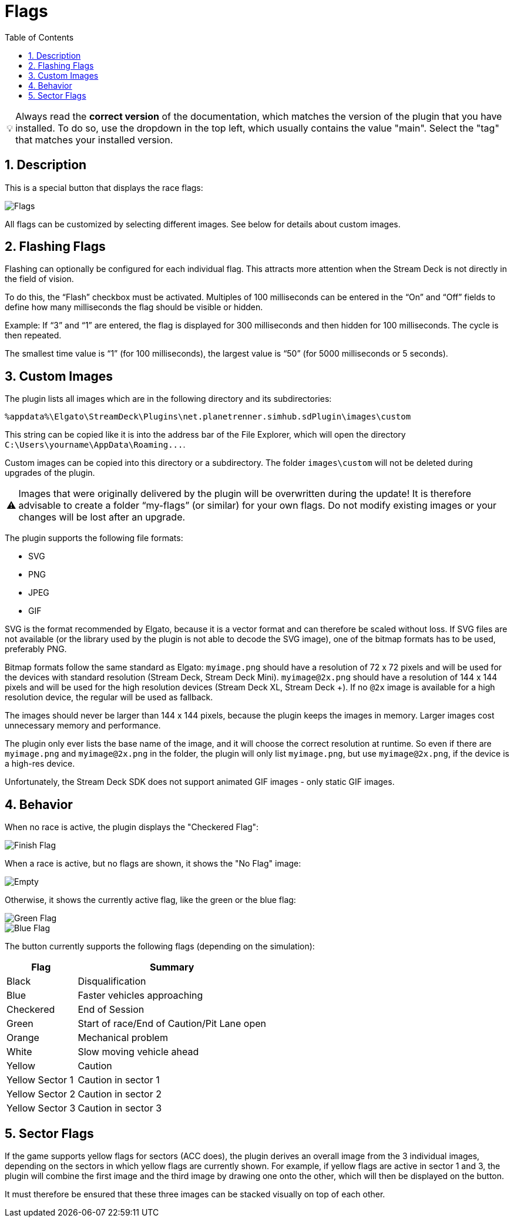 ﻿= Flags
:toc:
:sectnums:
ifdef::env-github[]
:tip-caption: :bulb:
:warning-caption: :warning:
endif::[]
ifndef::env-github[]
:tip-caption: 💡
:warning-caption: ⚠️
endif::[]

TIP: Always read the *correct version* of the documentation, which matches the version of the plugin that you have installed. To do so, use the dropdown in the top left, which usually contains the value "main". Select the "tag" that matches your installed version.


== Description

This is a special button that displays the race flags:

image::Flags.png[Flags]

All flags can be customized by selecting different images. See below for details about custom images.


== Flashing Flags

Flashing can optionally be configured for each individual flag. This attracts more attention when the Stream Deck is not directly in the field of vision.

To do this, the “Flash” checkbox must be activated. Multiples of 100 milliseconds can be entered in the “On” and “Off” fields to define how many milliseconds the flag should be visible or hidden.

Example: If “3” and “1” are entered, the flag is displayed for 300 milliseconds and then hidden for 100 milliseconds. The cycle is then repeated.

The smallest time value is “1” (for 100 milliseconds), the largest value is “50” (for 5000 milliseconds or 5 seconds).


== Custom Images

The plugin lists all images which are in the following directory and its subdirectories:

----
%appdata%\Elgato\StreamDeck\Plugins\net.planetrenner.simhub.sdPlugin\images\custom
----

This string can be copied like it is into the address bar of the File Explorer, which will open the directory `C:\Users\yourname\AppData\Roaming\...`.

Custom images can be copied into this directory or a subdirectory. The folder `images\custom` will not be deleted during upgrades of the plugin.

WARNING: Images that were originally delivered by the plugin will be overwritten during the update! It is therefore advisable to create a folder “my-flags” (or similar) for your own flags. Do not modify existing images or your changes will be lost after an upgrade.

The plugin supports the following file formats:

* SVG
* PNG
* JPEG
* GIF

SVG is the format recommended by Elgato, because it is a vector format and can therefore be scaled without loss. If SVG files are not available (or the library used by the plugin is not able to decode the SVG image), one of the bitmap formats has to be used, preferably PNG.

Bitmap formats follow the same standard as Elgato: `myimage.png` should have a resolution of 72 x 72 pixels and will be used for the devices with standard resolution (Stream Deck, Stream Deck Mini). `myimage@2x.png` should have a resolution of 144 x 144 pixels and will be used for the high resolution devices (Stream Deck XL, Stream Deck +). If no `@2x` image is available for a high resolution device, the regular will be used as fallback.

The images should never be larger than 144 x 144 pixels, because the plugin keeps the images in memory. Larger images cost unnecessary memory and performance.

The plugin only ever lists the base name of the image, and it will choose the correct resolution at runtime. So even if there are `myimage.png` and `myimage@2x.png` in the folder, the plugin will only list `myimage.png`, but use `myimage@2x.png`, if the device is a high-res device.

Unfortunately, the Stream Deck SDK does not support animated GIF images - only static GIF images.


== Behavior

When no race is active, the plugin displays the "Checkered Flag":

image::Flag-Finish.png[Finish Flag]

When a race is active, but no flags are shown, it shows the "No Flag" image:

image::Flag-Empty.png[Empty]

Otherwise, it shows the currently active flag, like the green or the blue flag:

image::Flag-Green.png[Green Flag]
image::Flag-Blue.png[Blue Flag]

The button currently supports the following flags (depending on the simulation):

[%autowidth]
|===
| Flag | Summary

| Black           | Disqualification
| Blue            | Faster vehicles approaching
| Checkered       | End of Session
| Green           | Start of race/End of Caution/Pit Lane open
| Orange          | Mechanical problem
| White           | Slow moving vehicle ahead
| Yellow          | Caution
| Yellow Sector 1 | Caution in sector 1
| Yellow Sector 2 | Caution in sector 2
| Yellow Sector 3 | Caution in sector 3
|===


== Sector Flags

If the game supports yellow flags for sectors (ACC does), the plugin derives an overall image from the 3 individual images, depending on the sectors in which yellow flags are currently shown. For example, if yellow flags are active in sector 1 and 3, the plugin will combine the first image and the third image by drawing one onto the other, which will then be displayed on the button.

It must therefore be ensured that these three images can be stacked visually on top of each other.
